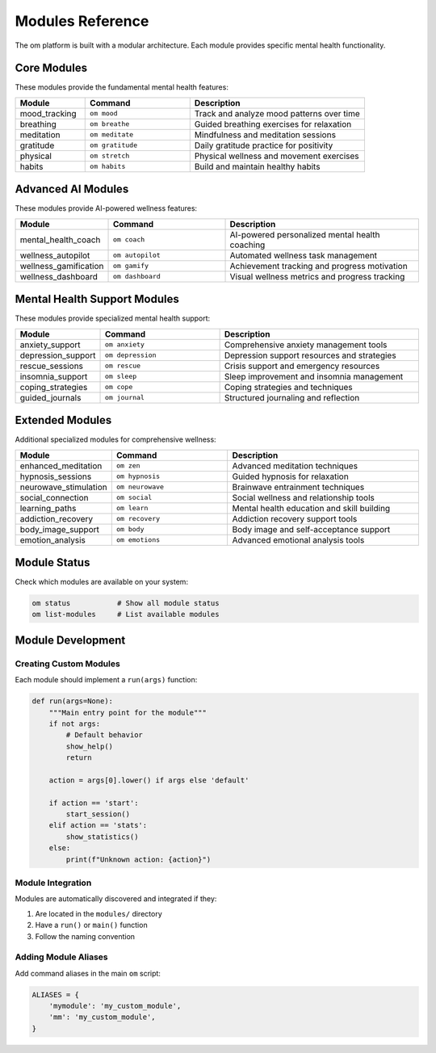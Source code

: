 Modules Reference
=================

The om platform is built with a modular architecture. Each module provides specific mental health functionality.

Core Modules
------------

These modules provide the fundamental mental health features:

.. list-table::
   :header-rows: 1
   :widths: 20 30 50

   * - Module
     - Command
     - Description
   * - mood_tracking
     - ``om mood``
     - Track and analyze mood patterns over time
   * - breathing
     - ``om breathe``
     - Guided breathing exercises for relaxation
   * - meditation
     - ``om meditate``
     - Mindfulness and meditation sessions
   * - gratitude
     - ``om gratitude``
     - Daily gratitude practice for positivity
   * - physical
     - ``om stretch``
     - Physical wellness and movement exercises
   * - habits
     - ``om habits``
     - Build and maintain healthy habits

Advanced AI Modules
-------------------

These modules provide AI-powered wellness features:

.. list-table::
   :header-rows: 1
   :widths: 20 30 50

   * - Module
     - Command
     - Description
   * - mental_health_coach
     - ``om coach``
     - AI-powered personalized mental health coaching
   * - wellness_autopilot
     - ``om autopilot``
     - Automated wellness task management
   * - wellness_gamification
     - ``om gamify``
     - Achievement tracking and progress motivation
   * - wellness_dashboard
     - ``om dashboard``
     - Visual wellness metrics and progress tracking

Mental Health Support Modules
-----------------------------

These modules provide specialized mental health support:

.. list-table::
   :header-rows: 1
   :widths: 20 30 50

   * - Module
     - Command
     - Description
   * - anxiety_support
     - ``om anxiety``
     - Comprehensive anxiety management tools
   * - depression_support
     - ``om depression``
     - Depression support resources and strategies
   * - rescue_sessions
     - ``om rescue``
     - Crisis support and emergency resources
   * - insomnia_support
     - ``om sleep``
     - Sleep improvement and insomnia management
   * - coping_strategies
     - ``om cope``
     - Coping strategies and techniques
   * - guided_journals
     - ``om journal``
     - Structured journaling and reflection

Extended Modules
----------------

Additional specialized modules for comprehensive wellness:

.. list-table::
   :header-rows: 1
   :widths: 20 30 50

   * - Module
     - Command
     - Description
   * - enhanced_meditation
     - ``om zen``
     - Advanced meditation techniques
   * - hypnosis_sessions
     - ``om hypnosis``
     - Guided hypnosis for relaxation
   * - neurowave_stimulation
     - ``om neurowave``
     - Brainwave entrainment techniques
   * - social_connection
     - ``om social``
     - Social wellness and relationship tools
   * - learning_paths
     - ``om learn``
     - Mental health education and skill building
   * - addiction_recovery
     - ``om recovery``
     - Addiction recovery support tools
   * - body_image_support
     - ``om body``
     - Body image and self-acceptance support
   * - emotion_analysis
     - ``om emotions``
     - Advanced emotional analysis tools

Module Status
-------------

Check which modules are available on your system:

.. code-block:: bash

   om status           # Show all module status
   om list-modules     # List available modules

Module Development
------------------

Creating Custom Modules
~~~~~~~~~~~~~~~~~~~~~~~~

Each module should implement a ``run(args)`` function:

.. code-block:: python

   def run(args=None):
       """Main entry point for the module"""
       if not args:
           # Default behavior
           show_help()
           return
       
       action = args[0].lower() if args else 'default'
       
       if action == 'start':
           start_session()
       elif action == 'stats':
           show_statistics()
       else:
           print(f"Unknown action: {action}")

Module Integration
~~~~~~~~~~~~~~~~~~

Modules are automatically discovered and integrated if they:

1. Are located in the ``modules/`` directory
2. Have a ``run()`` or ``main()`` function
3. Follow the naming convention

Adding Module Aliases
~~~~~~~~~~~~~~~~~~~~~

Add command aliases in the main ``om`` script:

.. code-block:: python

   ALIASES = {
       'mymodule': 'my_custom_module',
       'mm': 'my_custom_module',
   }
